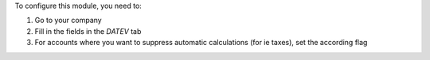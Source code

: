 To configure this module, you need to:

#. Go to your company
#. Fill in the fields in the `DATEV` tab
#. For accounts where you want to suppress automatic calculations (for ie taxes), set the according flag
